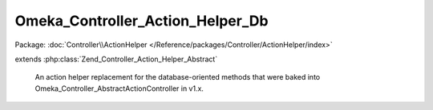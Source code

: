 ---------------------------------
Omeka_Controller_Action_Helper_Db
---------------------------------

Package: :doc:`Controller\\ActionHelper </Reference/packages/Controller/ActionHelper/index>`

.. php:class:: Omeka_Controller_Action_Helper_Db

extends :php:class:`Zend_Controller_Action_Helper_Abstract`

    An action helper replacement for the database-oriented methods that were
    baked into Omeka_Controller_AbstractActionController in v1.x.

    .. php:method:: __construct(Omeka_Db $db)

        :type $db: Omeka_Db
        :param $db:

    .. php:method:: init()

    .. php:method:: __call($method, $args)

        Delegate to the default table object for all other method calls.

        :param $method:
        :param $args:

    .. php:method:: setDefaultModelName($modelName)

        Set the class name corresponding to the default model.

        :param $modelName:

    .. php:method:: getDefaultModelName()

    .. php:method:: setDefaultTable(Omeka_Db_Table $table)

        :type $table: Omeka_Db_Table
        :param $table:

    .. php:method:: getDb()

    .. php:method:: getTable($tableName = null)

        :type $tableName: string|null
        :param $tableName:
        :returns: Omeka_Db_Table

    .. php:method:: findById($id = null, $table = null)

        Find a particular record given its unique ID # and (optionally) its class
        name.

        :param $id:
        :param $table:
        :returns: Omeka_Record_AbstractRecord
